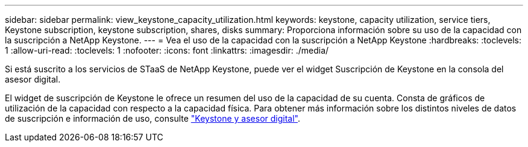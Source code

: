 ---
sidebar: sidebar 
permalink: view_keystone_capacity_utilization.html 
keywords: keystone, capacity utilization, service tiers, Keystone subscription, keystone subscription, shares, disks 
summary: Proporciona información sobre su uso de la capacidad con la suscripción a NetApp Keystone. 
---
= Vea el uso de la capacidad con la suscripción a NetApp Keystone
:hardbreaks:
:toclevels: 1
:allow-uri-read: 
:toclevels: 1
:nofooter: 
:icons: font
:linkattrs: 
:imagesdir: ./media/


[role="lead"]
Si está suscrito a los servicios de STaaS de NetApp Keystone, puede ver el widget Suscripción de Keystone en la consola del asesor digital.

El widget de suscripción de Keystone le ofrece un resumen del uso de la capacidad de su cuenta. Consta de gráficos de utilización de la capacidad con respecto a la capacidad física. Para obtener más información sobre los distintos niveles de datos de suscripción e información de uso, consulte link:https://docs.netapp.com/us-en/keystone-staas/integrations/keystone-aiq.html["Keystone y asesor digital"^].
